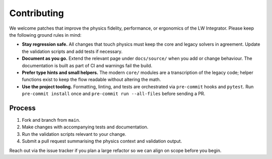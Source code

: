 Contributing
============

We welcome patches that improve the physics fidelity, performance, or ergonomics
of the LW Integrator.  Please keep the following ground rules in mind:

* **Stay regression safe.**  All changes that touch physics must keep the core
  and legacy solvers in agreement.  Update the validation scripts and add tests
  if necessary.
* **Document as you go.**  Extend the relevant page under ``docs/source/`` when
  you add or change behaviour.  The documentation is built as part of CI and
  warnings fail the build.
* **Prefer type hints and small helpers.**  The modern ``core/`` modules are a
  transcription of the legacy code; helper functions exist to keep the flow
  readable without altering the math.
* **Use the project tooling.**  Formatting, linting, and tests are orchestrated
  via ``pre-commit`` hooks and ``pytest``.  Run ``pre-commit install`` once and
  ``pre-commit run --all-files`` before sending a PR.

Process
-------

1. Fork and branch from ``main``.
2. Make changes with accompanying tests and documentation.
3. Run the validation scripts relevant to your change.
4. Submit a pull request summarising the physics context and validation output.

Reach out via the issue tracker if you plan a large refactor so we can align on
scope before you begin.
